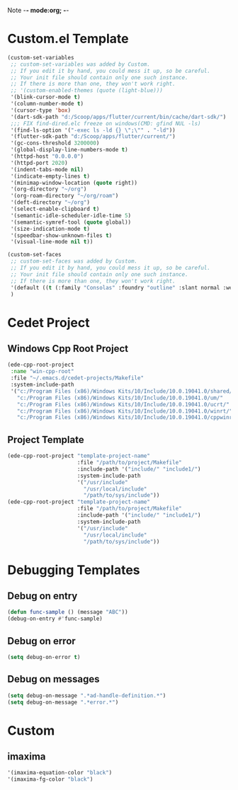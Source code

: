 Note -*- mode:org; -*-

#+STARTUP: showall
#+STARTUP: indent
#+STARTUP: align
#+STARTUP: inlineimages

* Custom.el Template
#+NAME: csv_to_table
#+BEGIN_SRC emacs-lisp
   (custom-set-variables
    ;; custom-set-variables was added by Custom.
    ;; If you edit it by hand, you could mess it up, so be careful.
    ;; Your init file should contain only one such instance.
    ;; If there is more than one, they won't work right.
    ;; '(custom-enabled-themes (quote (light-blue)))
    '(blink-cursor-mode t)
    '(column-number-mode t)
    '(cursor-type 'box)
    '(dart-sdk-path "d:/Scoop/apps/flutter/current/bin/cache/dart-sdk/")
    ;;; FIX find-dired.elc freeze on windows(CMD: gfind NUL -ls)
    '(find-ls-option '("-exec ls -ld {} \";\"" . "-ld"))
    '(flutter-sdk-path "d:/Scoop/apps/flutter/current/")
    '(gc-cons-threshold 3200000)
    '(global-display-line-numbers-mode t)
    '(httpd-host "0.0.0.0")
    '(httpd-port 2020)
    '(indent-tabs-mode nil)
    '(indicate-empty-lines t)
    '(minimap-window-location (quote right))
    '(org-directory "~/org")
    '(org-roam-directory "~/org/roam")
    '(deft-directory "~/org")
    '(select-enable-clipboard t)
    '(semantic-idle-scheduler-idle-time 5)
    '(semantic-symref-tool (quote global))
    '(size-indication-mode t)
    '(speedbar-show-unknown-files t)
    '(visual-line-mode nil t))

   (custom-set-faces
    ;; custom-set-faces was added by Custom.
    ;; If you edit it by hand, you could mess it up, so be careful.
    ;; Your init file should contain only one such instance.
    ;; If there is more than one, they won't work right.
    '(default ((t (:family "Consolas" :foundry "outline" :slant normal :weight normal :height 105 :width normal))))
    )
#+END_SRC


* Cedet Project
** Windows Cpp Root Project
#+name: cedet-windows-cpp-root-project
#+begin_src emacs-lisp
  (ede-cpp-root-project
   :name "win-cpp-root"
   :file "~/.emacs.d/cedet-projects/Makefile"
   :system-include-path
   '("c:/Program Files (x86)/Windows Kits/10/Include/10.0.19041.0/shared/"
     "c:/Program Files (x86)/Windows Kits/10/Include/10.0.19041.0/um/"
     "c:/Program Files (x86)/Windows Kits/10/Include/10.0.19041.0/ucrt/"
     "c:/Program Files (x86)/Windows Kits/10/Include/10.0.19041.0/winrt/"
     "c:/Program Files (x86)/Windows Kits/10/Include/10.0.19041.0/cppwinrt/winrt/"))

#+end_src

** Project Template
#+name: cedet-project-template
#+begin_src emacs-lisp
  (ede-cpp-root-project "template-project-name"
                        :file "/path/to/project/Makefile"
                        :include-path '("include/" "include1/")
                        :system-include-path
                        '("/usr/include"
                          "/usr/local/include"
                          "/path/to/sys/include"))
  (ede-cpp-root-project "template-project-name"
                        :file "/path/to/project/Makefile"
                        :include-path '("include/" "include1/")
                        :system-include-path
                        '("/usr/include"
                          "/usr/local/include"
                          "/path/to/sys/include"))
#+end_src

* Debugging Templates
** Debug on entry
#+name: debug-on-entry-sample
#+begin_src emacs-lisp
  (defun func-sample () (message "ABC"))
  (debug-on-entry #'func-sample)
#+end_src


** Debug on error
#+name: debug-on-error-sample
#+begin_src emacs-lisp
  (setq debug-on-error t)
#+end_src

** Debug on messages
#+name: debug-on-messages-sample
#+begin_src emacs-lisp
  (setq debug-on-message ".*ad-handle-definition.*")
  (setq debug-on-message ".*error.*")
#+end_src


* Custom
** imaxima
#+name: fg/equation color
#+begin_src emacs-lisp
 '(imaxima-equation-color "black")
 '(imaxima-fg-color "black")
#+end_src
